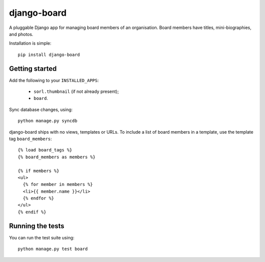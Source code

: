 django-board
============

A pluggable Django app for managing board members of an
organisation. Board members have titles, mini-biographies, and photos.

Installation is simple::

    pip install django-board

Getting started
---------------

Add the following to your ``INSTALLED_APPS``:

 * ``sorl.thumbnail`` (if not already present);
 * ``board``.

Sync database changes, using::

    python manage.py syncdb

django-board ships with no views, templates or URLs. To include a list
of board members in a template, use the template tag ``board_members``::


    {% load board_tags %}
    {% board_members as members %}

    {% if members %}
    <ul>
      {% for member in members %}
      <li>{{ member.name }}</li>
      {% endfor %}
    </ul>
    {% endif %}


Running the tests
-----------------

You can run the test suite using::

    python manage.py test board
